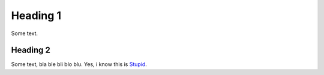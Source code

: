 Heading 1
=========

Some text.

Heading 2
---------

Some text, bla ble bli blo blu. Yes, i know this is Stupid_.

.. _Stupid: http://www.example.com

